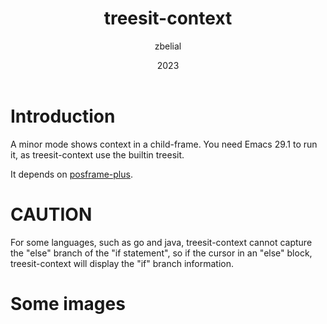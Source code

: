 #+TITLE: treesit-context
#+AUTHOR: zbelial
#+EMAIL: zjyzhaojiyang@gmail.com
#+DATE: 2023
#+LANGUAGE: en

* Introduction
  A minor mode shows context in a child-frame. You need Emacs 29.1 to run it, as treesit-context use the builtin treesit.

  It depends on [[https://github.com/zbelial/posframe-plus][posframe-plus]].

* CAUTION
  For some languages, such as go and java, treesit-context cannot capture the "else" branch of the "if statement", so if the cursor in an "else" block, treesit-context will display the "if" branch information.
  
* Some images
  [[file:images/go.png]]
  [[file:images/rust.png]]
  [[file:images/python.png]]
